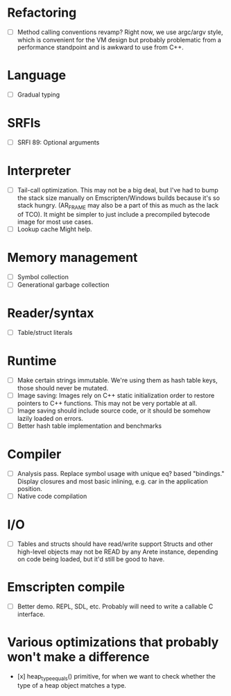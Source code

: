 * Refactoring
  - [ ] Method calling conventions revamp?
    Right now, we use argc/argv style, which is convenient for the VM design but probably problematic from a performance
    standpoint and is awkward to use from C++.

* Language
  - [ ] Gradual typing

* SRFIs
  - [ ] SRFI 89: Optional arguments

* Interpreter
  - [ ] Tail-call optimization.
    This may not be a big deal, but I've had to bump the stack size manually on Emscripten/Windows builds because it's
    so stack hungry. (AR_FRAME may also be a part of this as much as the lack of TCO). It might be simpler to just
    include a precompiled bytecode image for most use cases.
  - [ ] Lookup cache
    Might help.

* Memory management
  - [ ] Symbol collection
  - [ ] Generational garbage collection

* Reader/syntax
  - [ ] Table/struct literals

* Runtime
  - [ ] Make certain strings immutable. We're using them as hash table keys, those should never be mutated.
  - [ ] Image saving: Images rely on C++ static initialization order to restore pointers to C++ functions. This may
    not be very portable at all.
  - [ ] Image saving should include source code, or it should be somehow lazily loaded on errors.
  - [ ] Better hash table implementation and benchmarks

* Compiler
  - [ ] Analysis pass.
    Replace symbol usage with unique eq? based "bindings." Display closures and most basic inlining,
    e.g. car in the application position.
  - [ ] Native code compilation

* I/O
  - [ ] Tables and structs should have read/write support
    Structs and other high-level objects may not be READ by any Arete instance, depending on code being loaded, but
    it'd still be good to have.

* Emscripten compile
  - [ ] Better demo. REPL, SDL, etc. Probably will need to write a callable C interface.

* Various optimizations that probably won't make a difference
  - [x] heap_type_equals() primitive, for when we want to check whether the type of a heap object matches a type.
